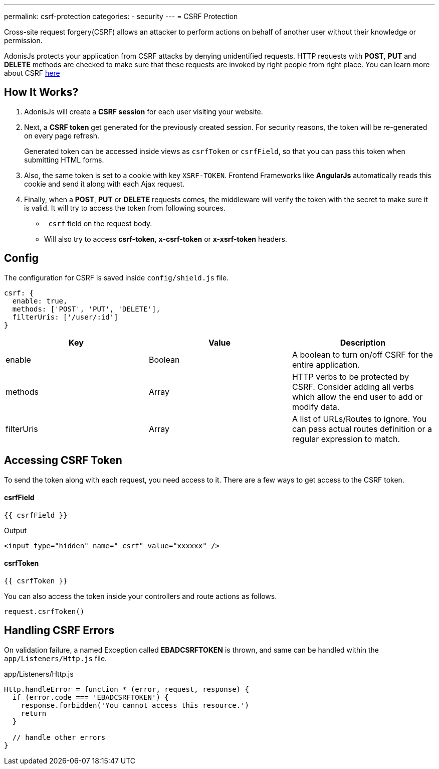 ---
permalink: csrf-protection
categories:
- security
---
= CSRF Protection

toc::[]

Cross-site request forgery(CSRF) allows an attacker to perform actions on behalf of another user without their knowledge or permission.

AdonisJs protects your application from CSRF attacks by denying unidentified requests. HTTP requests with *POST*, *PUT* and *DELETE* methods are checked to make sure that these requests are invoked by right people from right place. You can learn more about CSRF link:https://www.owasp.org/index.php/Cross-Site_Request_Forgery[here, window="_blank"]

== How It Works?

1. AdonisJs will create a *CSRF session* for each user visiting your website.
2. Next, a *CSRF token* get generated for the previously created session. For security reasons, the token will be re-generated on every page refresh.
+
Generated token can be accessed inside views as `csrfToken` or `csrfField`, so that you can pass this token when submitting HTML forms.
3. Also, the same token is set to a cookie with key `XSRF-TOKEN`. Frontend Frameworks like *AngularJs* automatically reads this cookie and send it along with each Ajax request.
4. Finally, when a *POST*, *PUT* or *DELETE* requests comes, the middleware will verify the token with the secret to make sure it is valid. It will try to access the token from following sources.
  * `_csrf` field on the request body.
  * Will also try to access *csrf-token*, *x-csrf-token* or *x-xsrf-token* headers.


== Config
The configuration for CSRF is saved inside `config/shield.js` file.

[source, javascript]
----
csrf: {
  enable: true,
  methods: ['POST', 'PUT', 'DELETE'],
  filterUris: ['/user/:id']
}
----

[options="header"]
|====
| Key | Value | Description
| enable  | Boolean | A boolean to turn on/off CSRF for the entire application.
| methods | Array | HTTP verbs to be protected by CSRF. Consider adding all verbs which allow the end user to add or modify data.
| filterUris | Array | A list of URLs/Routes to ignore. You can pass actual routes definition or a regular expression to match.
|====

== Accessing CSRF Token
To send the token along with each request, you need access to it. There are a few ways to get access to the CSRF token.

==== csrfField
[source, twig]
----
{{ csrfField }}
----

.Output
[source, html]
----
<input type="hidden" name="_csrf" value="xxxxxx" />
----

==== csrfToken
[source, twig]
----
{{ csrfToken }}
----

You can also access the token inside your controllers and route actions as follows.

[source, javascript]
----
request.csrfToken()
----

== Handling CSRF Errors
On validation failure, a named Exception called *EBADCSRFTOKEN* is thrown, and same can be handled within the `app/Listeners/Http.js` file.

.app/Listeners/Http.js
[source, javascript]
----
Http.handleError = function * (error, request, response) {
  if (error.code === 'EBADCSRFTOKEN') {
    response.forbidden('You cannot access this resource.')
    return
  }

  // handle other errors
}
----
